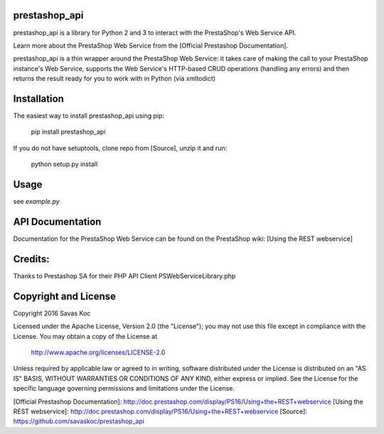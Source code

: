prestashop_api
==============

prestashop_api is a library for Python 2 and 3 to interact with the PrestaShop's Web Service API.

Learn more about the PrestaShop Web Service from the [Official Prestashop Documentation].

prestashop_api is a thin wrapper around the PrestaShop Web Service:
it takes care of making the call to your PrestaShop instance's Web Service,
supports the Web Service's HTTP-based CRUD operations (handling any errors)
and then returns the result ready for you to work with in Python (via xmltodict)


Installation
============

The easiest way to install prestashop_api using pip:

    pip install prestashop_api

If you do not have setuptools, clone repo from [Source], unzip it and run:

    python setup.py install


Usage
=====

see `example.py`

API Documentation
=================

Documentation for the PrestaShop Web Service can be found on the
PrestaShop wiki: [Using the REST webservice]


Credits:
========

Thanks to Prestashop SA for their PHP API Client PSWebServiceLibrary.php


Copyright and License
=====================

Copyright 2016 Savas Koc

Licensed under the Apache License, Version 2.0 (the "License");
you may not use this file except in compliance with the License.
You may obtain a copy of the License at

    http://www.apache.org/licenses/LICENSE-2.0

Unless required by applicable law or agreed to in writing, software
distributed under the License is distributed on an "AS IS" BASIS,
WITHOUT WARRANTIES OR CONDITIONS OF ANY KIND, either express or implied.
See the License for the specific language governing permissions and
limitations under the License.


[Official Prestashop Documentation]: http://doc.prestashop.com/display/PS16/Using+the+REST+webservice
[Using the REST webservice]: http://doc.prestashop.com/display/PS16/Using+the+REST+webservice
[Source]: https://github.com/savaskoc/prestashop_api
